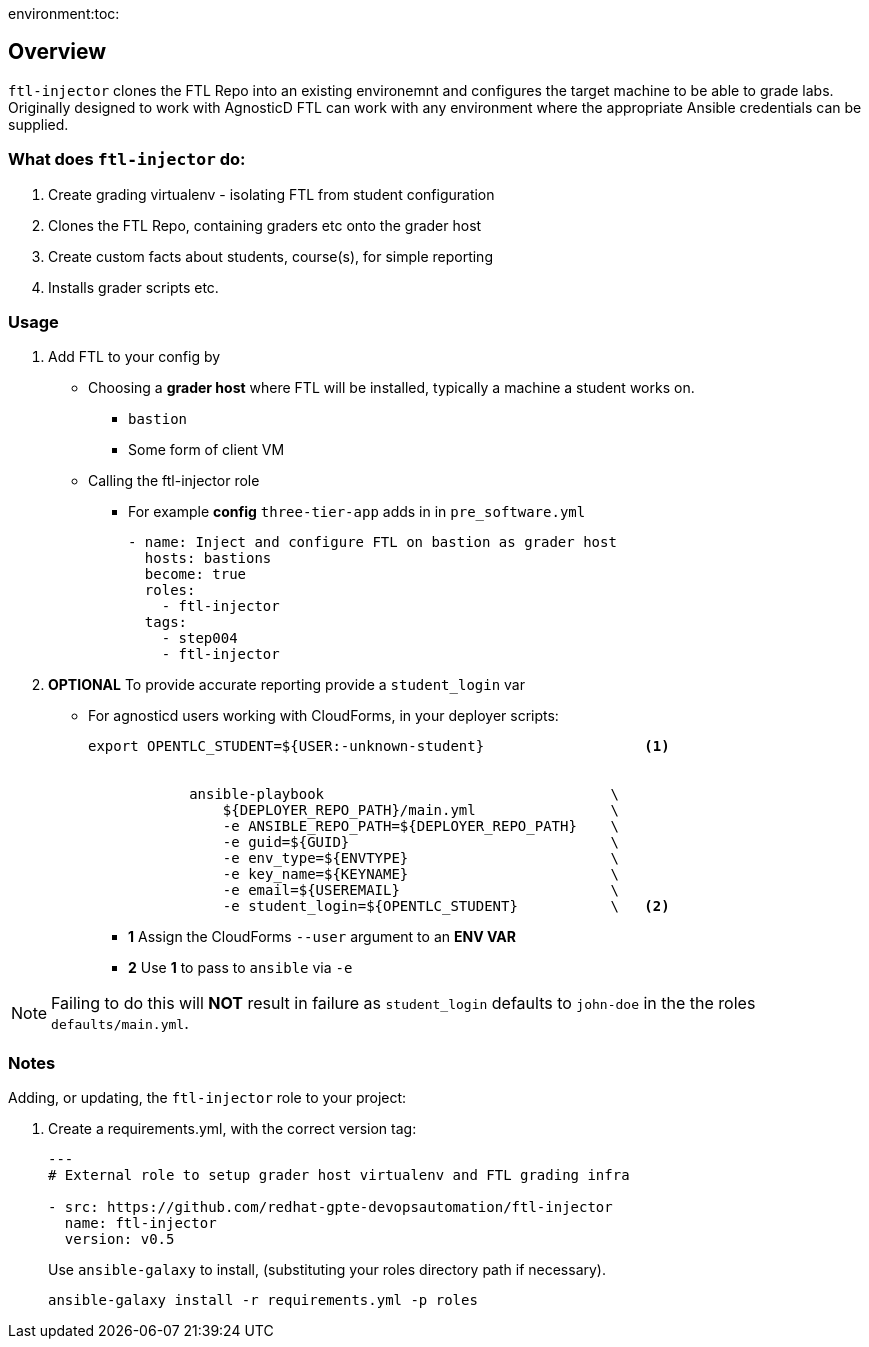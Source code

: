 environment:toc:

== Overview

`ftl-injector` clones the FTL Repo into an existing environemnt and configures the target machine to be able to grade labs. Originally designed to work with AgnosticD FTL can work with any environment where the appropriate Ansible credentials can be supplied.

=== What does `ftl-injector` do:

. Create grading virtualenv - isolating FTL from student configuration
. Clones the FTL Repo, containing graders etc  onto the grader host
. Create custom facts about students, course(s), for simple reporting
. Installs grader scripts etc.

=== Usage

. Add FTL to your config by
** Choosing a *grader host* where FTL will be installed, typically a machine a student works on.
*** `bastion`
*** Some form of client VM
** Calling the ftl-injector role
*** For example *config* `three-tier-app` adds in in `pre_software.yml`
+
[source,yaml]
----
- name: Inject and configure FTL on bastion as grader host
  hosts: bastions
  become: true
  roles:
    - ftl-injector
  tags:
    - step004
    - ftl-injector
----
. *OPTIONAL* To provide accurate reporting provide a `student_login` var
** For agnosticd users working with CloudForms, in your deployer scripts:
+
[source,bash]
----
export OPENTLC_STUDENT=${USER:-unknown-student}                   <1>


            ansible-playbook                                  \
                ${DEPLOYER_REPO_PATH}/main.yml                \
                -e ANSIBLE_REPO_PATH=${DEPLOYER_REPO_PATH}    \
                -e guid=${GUID}                               \
                -e env_type=${ENVTYPE}                        \
                -e key_name=${KEYNAME}                        \
                -e email=${USEREMAIL}                         \
                -e student_login=${OPENTLC_STUDENT}           \   <2>
----
+
* *1* Assign the CloudForms `--user` argument to an *ENV VAR*
* *2* Use *1* to pass to `ansible` via `-e`

NOTE: Failing to do this will *NOT* result in failure as `student_login` defaults to `john-doe` in the the roles `defaults/main.yml`.

=== Notes

Adding, or updating, the `ftl-injector` role to your project:

. Create a requirements.yml, with the correct version tag:
+
[source,yaml]
----

---
# External role to setup grader host virtualenv and FTL grading infra

- src: https://github.com/redhat-gpte-devopsautomation/ftl-injector
  name: ftl-injector
  version: v0.5
----
Use `ansible-galaxy` to install, (substituting your roles directory path if necessary).
+
[source,bash]
----
ansible-galaxy install -r requirements.yml -p roles
----
